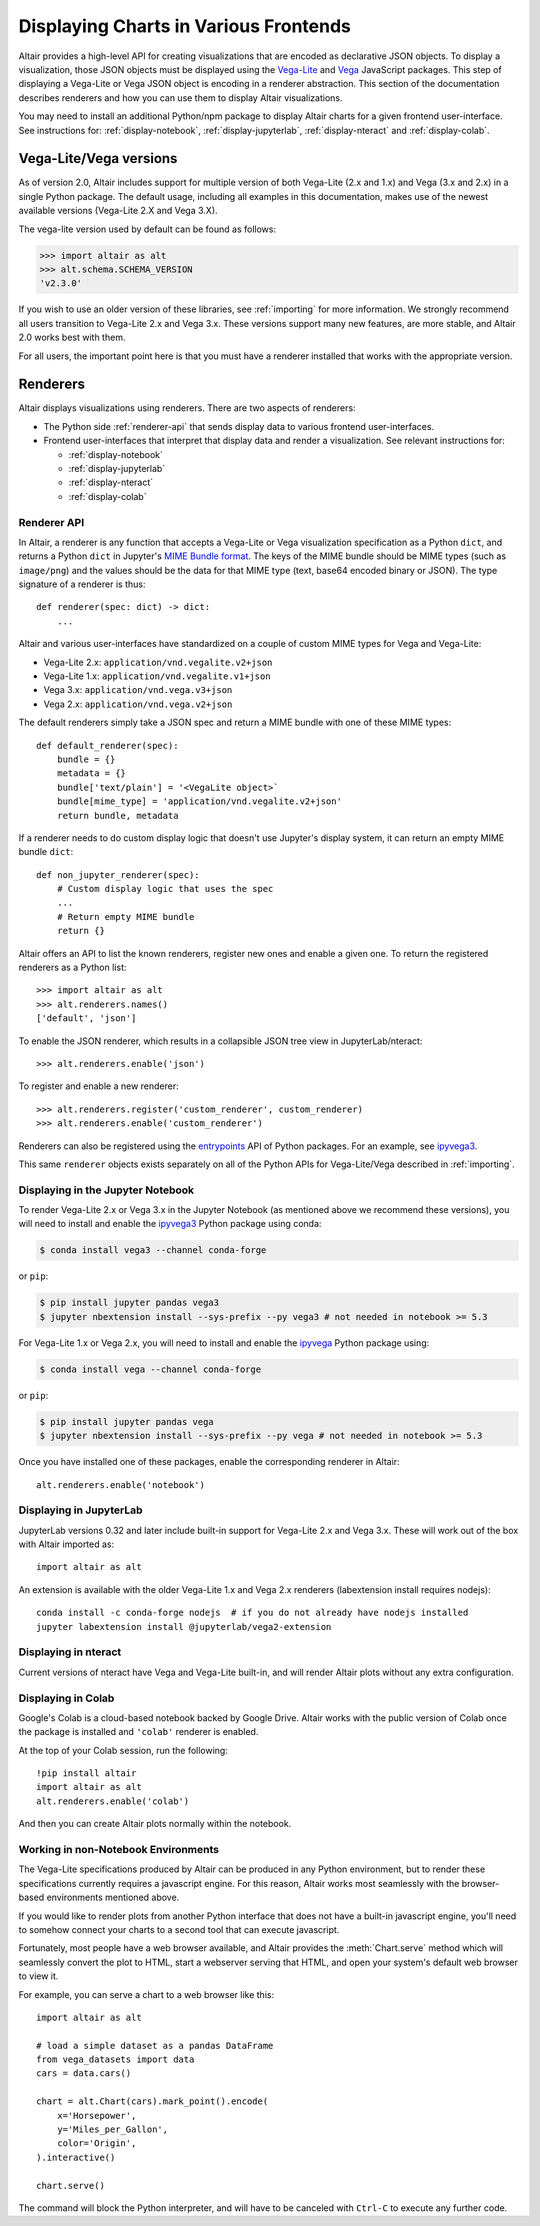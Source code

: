 .. _displaying-charts:

Displaying Charts in Various Frontends
======================================

Altair provides a high-level API for creating visualizations that are
encoded as declarative JSON objects. To display a visualization, those JSON
objects must be displayed using the `Vega-Lite`_ and `Vega`_ JavaScript packages.
This step of displaying a Vega-Lite or Vega JSON object is encoding in a renderer
abstraction. This section of the documentation describes renderers and how you
can use them to display Altair visualizations.

You may need to install an additional Python/npm package to display Altair
charts for a given frontend user-interface. See instructions for:
:ref:`display-notebook`, :ref:`display-jupyterlab`, :ref:`display-nteract`
and :ref:`display-colab`.

.. _altair-vega-versions:

Vega-Lite/Vega versions
-----------------------

As of version 2.0, Altair includes support for multiple version of both
Vega-Lite (2.x and 1.x) and Vega (3.x and 2.x) in a single Python package.
The default usage, including all examples in this documentation, makes use of
the newest available versions (Vega-Lite 2.X and Vega 3.X).

The vega-lite version used by default can be found as follows:

.. code-block:: python

   >>> import altair as alt
   >>> alt.schema.SCHEMA_VERSION
   'v2.3.0'

If you wish to use an older version of these libraries, see :ref:`importing`
for more information. We strongly recommend all users transition to
Vega-Lite 2.x and Vega 3.x. These versions support many new features, are more
stable, and Altair 2.0 works best with them.

For all users, the important point here is that you must have a renderer
installed that works with the appropriate version.

.. _renderers:

Renderers
---------

Altair displays visualizations using renderers. There are two aspects of renderers:

* The Python side :ref:`renderer-api` that sends display data to various frontend
  user-interfaces.
* Frontend user-interfaces that interpret that display data and render a visualization.
  See relevant instructions for:

  * :ref:`display-notebook`
  * :ref:`display-jupyterlab`
  * :ref:`display-nteract`
  * :ref:`display-colab`

.. _renderer-api:

Renderer API
~~~~~~~~~~~~

In Altair, a renderer is any function that accepts a Vega-Lite or Vega
visualization specification as a Python ``dict``, and returns a Python ``dict``
in Jupyter's `MIME Bundle format
<https://jupyter-client.readthedocs.io/en/stable/messaging.html#display-data>`_.
The keys of the MIME bundle should be MIME types (such as ``image/png``) and the
values should be the data for that MIME type (text, base64 encoded binary or
JSON). The type signature of a renderer is thus::

    def renderer(spec: dict) -> dict:
        ...

Altair and various user-interfaces have standardized on a couple of custom MIME types
for Vega and Vega-Lite:

* Vega-Lite 2.x: ``application/vnd.vegalite.v2+json``
* Vega-Lite 1.x: ``application/vnd.vegalite.v1+json``
* Vega 3.x: ``application/vnd.vega.v3+json``
* Vega 2.x: ``application/vnd.vega.v2+json``

The default renderers simply take a JSON spec and return a MIME bundle with one
of these MIME types::

    def default_renderer(spec):
        bundle = {}
        metadata = {}
        bundle['text/plain'] = '<VegaLite object>`
        bundle[mime_type] = 'application/vnd.vegalite.v2+json'
        return bundle, metadata

If a renderer needs to do custom display logic that doesn't use Jupyter's display
system, it can return an empty MIME bundle ``dict``::

    def non_jupyter_renderer(spec):
        # Custom display logic that uses the spec
        ...
        # Return empty MIME bundle
        return {}

Altair offers an API to list the known renderers, register new ones and enable
a given one. To return the registered renderers as a Python list::

    >>> import altair as alt
    >>> alt.renderers.names()
    ['default', 'json']

To enable the JSON renderer, which results in a collapsible JSON tree view
in JupyterLab/nteract::

    >>> alt.renderers.enable('json')

To register and enable a new renderer::

    >>> alt.renderers.register('custom_renderer', custom_renderer)
    >>> alt.renderers.enable('custom_renderer')

Renderers can also be registered using the `entrypoints`_ API of Python packages.
For an example, see `ipyvega3`_.

This same ``renderer`` objects exists separately on all of the Python APIs
for Vega-Lite/Vega described in :ref:`importing`.

.. _display-notebook:

Displaying in the Jupyter Notebook
~~~~~~~~~~~~~~~~~~~~~~~~~~~~~~~~~~

To render Vega-Lite 2.x or Vega 3.x in the Jupyter Notebook (as mentioned above
we recommend these versions), you will need to install and enable the
`ipyvega3`_ Python package using conda:

.. code-block:: bash

    $ conda install vega3 --channel conda-forge

or ``pip``:

.. code-block:: bash

    $ pip install jupyter pandas vega3
    $ jupyter nbextension install --sys-prefix --py vega3 # not needed in notebook >= 5.3


For Vega-Lite 1.x or Vega 2.x, you will need to install and enable the `ipyvega`_ Python
package using:

.. code-block:: bash

    $ conda install vega --channel conda-forge

or ``pip``:

.. code-block:: bash

    $ pip install jupyter pandas vega
    $ jupyter nbextension install --sys-prefix --py vega # not needed in notebook >= 5.3

Once you have installed one of these packages, enable the corresponding renderer in Altair::

    alt.renderers.enable('notebook')



.. _display-jupyterlab:

Displaying in JupyterLab
~~~~~~~~~~~~~~~~~~~~~~~~

JupyterLab versions 0.32 and later include built-in support for Vega-Lite 2.x and
Vega 3.x. These will work out of the box with Altair imported as::

    import altair as alt

An extension is available with the older Vega-Lite 1.x and Vega 2.x renderers
(labextension install requires nodejs)::

    conda install -c conda-forge nodejs  # if you do not already have nodejs installed
    jupyter labextension install @jupyterlab/vega2-extension

.. _display-nteract:

Displaying in nteract
~~~~~~~~~~~~~~~~~~~~~

Current versions of nteract have Vega and Vega-Lite built-in, and will render
Altair plots without any extra configuration.

.. _display-colab:

Displaying in Colab
~~~~~~~~~~~~~~~~~~~
Google's Colab is a cloud-based notebook backed by Google Drive. Altair works
with the public version of Colab once the package is installed and ``'colab'``
renderer is enabled.

At the top of your Colab session, run the following::

    !pip install altair
    import altair as alt
    alt.renderers.enable('colab')

And then you can create Altair plots normally within the notebook.

.. _display-general:

Working in non-Notebook Environments
~~~~~~~~~~~~~~~~~~~~~~~~~~~~~~~~~~~~
The Vega-Lite specifications produced by Altair can be produced in any Python
environment, but to render these specifications currently requires a javascript
engine. For this reason, Altair works most seamlessly with the browser-based
environments mentioned above.

If you would like to render plots from another Python interface that does not have
a built-in javascript engine, you'll need to somehow connect your charts to a
second tool that can execute javascript.

Fortunately, most people have a web browser available, and Altair provides the
:meth:`Chart.serve` method which will seamlessly convert the plot to HTML, start
a webserver serving that HTML, and open your system's default web browser to view
it.

For example, you can serve a chart to a web browser like this::

    import altair as alt

    # load a simple dataset as a pandas DataFrame
    from vega_datasets import data
    cars = data.cars()

    chart = alt.Chart(cars).mark_point().encode(
        x='Horsepower',
        y='Miles_per_Gallon',
        color='Origin',
    ).interactive()

    chart.serve()

The command will block the Python interpreter, and will have to be canceled with
``Ctrl-C`` to execute any further code.

.. _entrypoints: https://github.com/takluyver/entrypoints
.. _ipyvega: https://github.com/vega/ipyvega/tree/master
.. _ipyvega3: https://github.com/vega/ipyvega/tree/vega3
.. _JupyterLab: http://jupyterlab.readthedocs.io/en/stable/
.. _nteract: https://nteract.io
.. _Colab: https://colab.research.google.com
.. _Jupyter Notebook: https://jupyter-notebook.readthedocs.io/en/stable/
.. _Vega-Lite: http://vega.github.io/vega-lite
.. _Vega: https://vega.github.io/vega/
